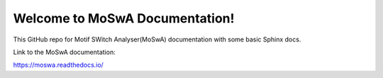 Welcome to MoSwA Documentation!
===============================

This GitHub repo for Motif SWitch Analyser(MoSwA) documentation with some basic Sphinx docs.

Link to the MoSwA documentation:

https://moswa.readthedocs.io/
